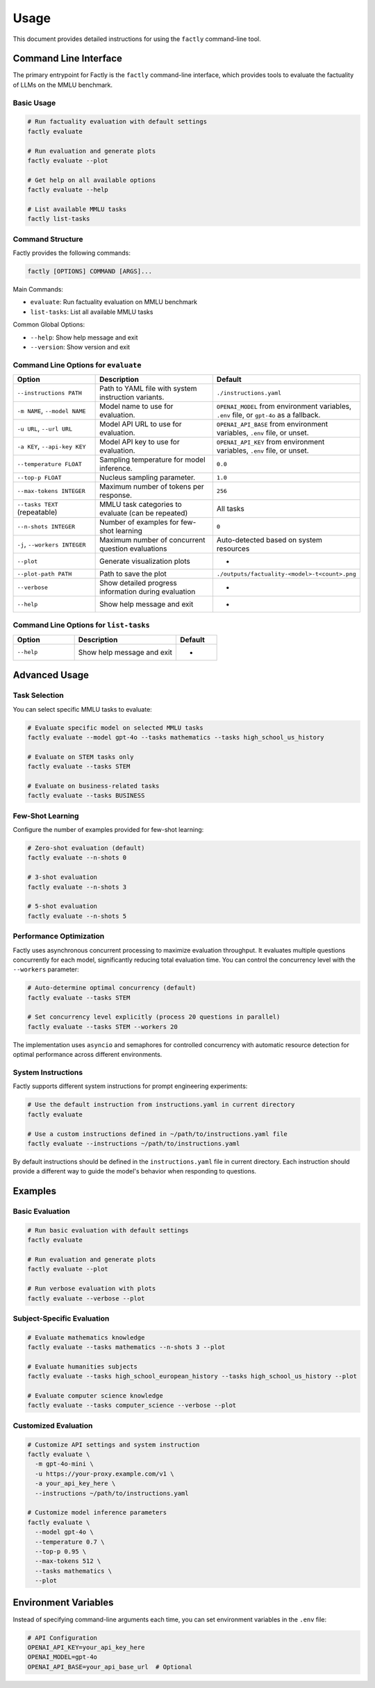 =====
Usage
=====

This document provides detailed instructions for using the ``factly`` command-line tool.

Command Line Interface
======================

The primary entrypoint for Factly is the ``factly`` command-line interface, which provides tools to evaluate the factuality of LLMs on the MMLU benchmark.

Basic Usage
-----------

.. code-block:: bash

   # Run factuality evaluation with default settings
   factly evaluate

   # Run evaluation and generate plots
   factly evaluate --plot

   # Get help on all available options
   factly evaluate --help

   # List available MMLU tasks
   factly list-tasks

Command Structure
-----------------

Factly provides the following commands:

.. code-block:: text

   factly [OPTIONS] COMMAND [ARGS]...

Main Commands:

* ``evaluate``: Run factuality evaluation on MMLU benchmark
* ``list-tasks``: List all available MMLU tasks

Common Global Options:

* ``--help``: Show help message and exit
* ``--version``: Show version and exit

Command Line Options for ``evaluate``
-------------------------------------

.. list-table::
   :header-rows: 1
   :widths: 30 50 20

   * - Option
     - Description
     - Default
   * - ``--instructions PATH``
     - Path to YAML file with system instruction variants.
     - ``./instructions.yaml``
   * - ``-m NAME``, ``--model NAME``
     - Model name to use for evaluation.
     - ``OPENAI_MODEL`` from environment variables, ``.env`` file, or ``gpt-4o`` as a fallback.
   * - ``-u URL``, ``--url URL``
     - Model API URL to use for evaluation.
     - ``OPENAI_API_BASE`` from environment variables, ``.env`` file, or unset.
   * - ``-a KEY``, ``--api-key KEY``
     - Model API key to use for evaluation.
     - ``OPENAI_API_KEY`` from environment variables, ``.env`` file, or unset.
   * - ``--temperature FLOAT``
     - Sampling temperature for model inference.
     - ``0.0``
   * - ``--top-p FLOAT``
     - Nucleus sampling parameter.
     - ``1.0``
   * - ``--max-tokens INTEGER``
     - Maximum number of tokens per response.
     - ``256``
   * - ``--tasks TEXT`` (repeatable)
     - MMLU task categories to evaluate (can be repeated)
     - All tasks
   * - ``--n-shots INTEGER``
     - Number of examples for few-shot learning
     - ``0``
   * - ``-j``, ``--workers INTEGER``
     - Maximum number of concurrent question evaluations
     - Auto-detected based on system resources
   * - ``--plot``
     - Generate visualization plots
     - -
   * - ``--plot-path PATH``
     - Path to save the plot
     - ``./outputs/factuality-<model>-t<count>.png``
   * - ``--verbose``
     - Show detailed progress information during evaluation
     - -
   * - ``--help``
     - Show help message and exit
     - -

Command Line Options for ``list-tasks``
---------------------------------------

.. list-table::
   :header-rows: 1
   :widths: 30 50 20

   * - Option
     - Description
     - Default
   * - ``--help``
     - Show help message and exit
     - -

Advanced Usage
==============

Task Selection
--------------

You can select specific MMLU tasks to evaluate:

.. code-block:: bash

   # Evaluate specific model on selected MMLU tasks
   factly evaluate --model gpt-4o --tasks mathematics --tasks high_school_us_history

   # Evaluate on STEM tasks only
   factly evaluate --tasks STEM

   # Evaluate on business-related tasks
   factly evaluate --tasks BUSINESS

Few-Shot Learning
-----------------

Configure the number of examples provided for few-shot learning:

.. code-block:: bash

   # Zero-shot evaluation (default)
   factly evaluate --n-shots 0

   # 3-shot evaluation
   factly evaluate --n-shots 3

   # 5-shot evaluation
   factly evaluate --n-shots 5

Performance Optimization
------------------------

Factly uses asynchronous concurrent processing to maximize evaluation throughput.
It evaluates multiple questions concurrently for each model, significantly reducing
total evaluation time. You can control the concurrency level with the ``--workers``
parameter:

.. code-block:: bash

   # Auto-determine optimal concurrency (default)
   factly evaluate --tasks STEM

   # Set concurrency level explicitly (process 20 questions in parallel)
   factly evaluate --tasks STEM --workers 20

The implementation uses ``asyncio`` and semaphores for controlled concurrency with automatic
resource detection for optimal performance across different environments.

System Instructions
-------------------

Factly supports different system instructions for prompt engineering experiments:

.. code-block:: bash

   # Use the default instruction from instructions.yaml in current directory
   factly evaluate

   # Use a custom instructions defined in ~/path/to/instructions.yaml file
   factly evaluate --instructions ~/path/to/instructions.yaml

By default instructions should be defined in the ``instructions.yaml`` file in current directory.
Each instruction should provide a different way to guide the model's behavior when responding to questions.

Examples
========

Basic Evaluation
----------------

.. code-block:: bash

   # Run basic evaluation with default settings
   factly evaluate

   # Run evaluation and generate plots
   factly evaluate --plot

   # Run verbose evaluation with plots
   factly evaluate --verbose --plot

Subject-Specific Evaluation
---------------------------

.. code-block:: bash

   # Evaluate mathematics knowledge
   factly evaluate --tasks mathematics --n-shots 3 --plot

   # Evaluate humanities subjects
   factly evaluate --tasks high_school_european_history --tasks high_school_us_history --plot

   # Evaluate computer science knowledge
   factly evaluate --tasks computer_science --verbose --plot

Customized Evaluation
---------------------

.. code-block:: bash

   # Customize API settings and system instruction
   factly evaluate \
     -m gpt-4o-mini \
     -u https://your-proxy.example.com/v1 \
     -a your_api_key_here \
     --instructions ~/path/to/instructions.yaml

   # Customize model inference parameters
   factly evaluate \
     --model gpt-4o \
     --temperature 0.7 \
     --top-p 0.95 \
     --max-tokens 512 \
     --tasks mathematics \
     --plot

Environment Variables
=====================

Instead of specifying command-line arguments each time, you can set environment variables in the ``.env`` file:

.. code-block:: bash

   # API Configuration
   OPENAI_API_KEY=your_api_key_here
   OPENAI_MODEL=gpt-4o
   OPENAI_API_BASE=your_api_base_url  # Optional
